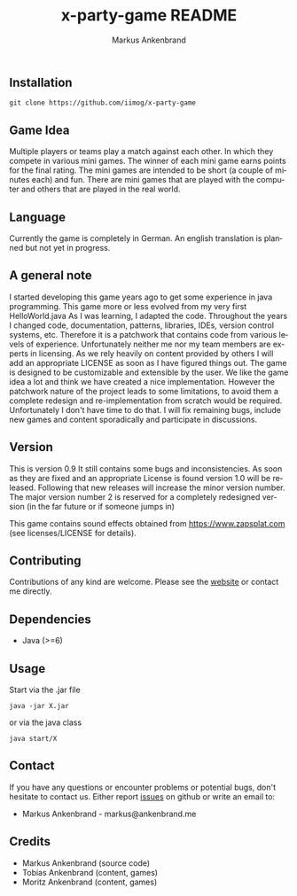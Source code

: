 ** Installation

#+BEGIN_EXAMPLE
  git clone https://github.com/iimog/x-party-game
#+END_EXAMPLE

** Game Idea

Multiple players or teams play a match against each other. In which they compete in various mini games.
The winner of each mini game earns points for the final rating.
The mini games are intended to be short (a couple of minutes each) and fun.
There are mini games that are played with the computer and others that are played in the real world. 

** Language
Currently the game is completely in German.
An english translation is planned but not yet in progress.
** A general note

I started developing this game years ago to get some experience in java programming.
This game more or less evolved from my very first HelloWorld.java
As I was learning, I adapted the code. 
Throughout the years I changed code, documentation, patterns, libraries, IDEs, version control systems, etc.
Therefore it is a patchwork that contains code from various levels of experience.
Unfortunately neither me nor my team members are experts in licensing.
As we rely heavily on content provided by others I will add an appropriate LICENSE as soon as I have figured things out.
The game is designed to be customizable and extensible by the user.
We like the game idea a lot and think we have created a nice implementation.
However the patchwork nature of the project leads to some limitations, 
to avoid them a complete redesign and re-implementation from scratch would be required.
Unfortunately I don't have time to do that. 
I will fix remaining bugs, include new games and content sporadically and participate in discussions.

** Version

This is version 0.9
It still contains some bugs and inconsistencies.
As soon as they are fixed and an appropriate License is found version 1.0 will be released.
Following that new releases will increase the minor version number.
The major version number 2 is reserved for a completely redesigned version (in the far future or if someone jumps in)

This game contains sound effects obtained from https://www.zapsplat.com (see licenses/LICENSE for details).

** Contributing

Contributions of any kind are welcome. Please see the [[https://iimog.org/X/][website]] or contact me directly.

** Dependencies

- Java (>=6)

** Usage
Start via the .jar file
#+BEGIN_EXAMPLE
  java -jar X.jar
#+END_EXAMPLE

or via the java class
#+BEGIN_EXAMPLE
  java start/X
#+END_EXAMPLE

** Contact
If you have any questions or encounter problems or potential bugs, don't
hesitate to contact us. Either report [[https://github.com/iimog/x-party-game/issues][issues]] on github or write an email to:

- Markus Ankenbrand - markus@ankenbrand.me

** Credits
- Markus Ankenbrand (source code)
- Tobias Ankenbrand (content, games)
- Moritz Ankenbrand (content, games)



#+TITLE: x-party-game README
#+AUTHOR: Markus Ankenbrand
#+EMAIL: markus@ankenbrand.me
#+LANGUAGE: de
#+OPTIONS: ^:nil date:nil H:2
#+LaTeX_CLASS: scrartcl
#+LaTeX_CLASS_OPTIONS: [a4paper,12pt,headings=small]
#+LaTeX_HEADER: \setlength{\parindent}{0pt}
#+LaTeX_HEADER: \setlength{\parskip}{1.5ex}
#+LATEX_HEADER: \renewcommand{\familydefault}{\sfdefault}


  #+ATTR_HTML: title="Join the chat at https://gitter.im/iimog/x-party-game"
  [[https://gitter.im/iimog/x-party-game?utm_source=badge&utm_medium=badge&utm_campaign=pr-badge&utm_content=badge][file:https://badges.gitter.im/Join%20Chat.svg]]

